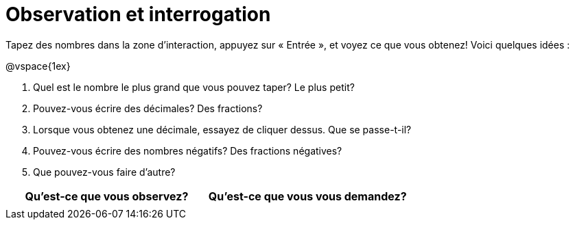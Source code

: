 = Observation et interrogation

Tapez des nombres dans la zone d'interaction, appuyez sur « Entrée », et voyez ce que vous obtenez! Voici quelques idées :

@vspace{1ex}

1. Quel est le nombre le plus grand que vous pouvez taper? Le plus petit?
2. Pouvez-vous écrire des décimales? Des fractions?
3. Lorsque vous obtenez une décimale, essayez de cliquer dessus. Que se passe-t-il?
4. Pouvez-vous écrire des nombres négatifs? Des fractions négatives?
5. Que pouvez-vous faire d’autre?

[.FillVerticalSpace, cols="^1a,^1a",options="header"]
|===
|Qu'est-ce que vous observez?
|Qu’est-ce que vous vous demandez?

|
|

|===
